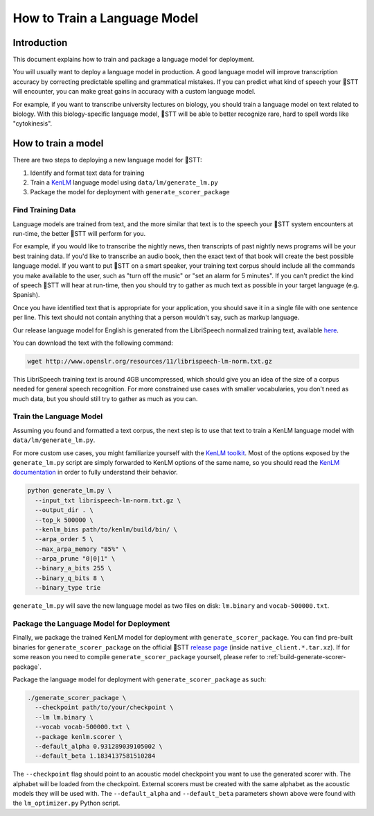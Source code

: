 .. _language-model:

How to Train a Language Model
=============================

Introduction
------------

This document explains how to train and package a language model for deployment.

You will usually want to deploy a language model in production. A good language model will improve transcription accuracy by correcting predictable spelling and grammatical mistakes. If you can predict what kind of speech your 🐸STT will encounter, you can make great gains in accuracy with a custom language model.

For example, if you want to transcribe university lectures on biology, you should train a language model on text related to biology. With this biology-specific language model, 🐸STT will be able to better recognize rare, hard to spell words like "cytokinesis".

How to train a model
--------------------

There are two steps to deploying a new language model for 🐸STT:

1. Identify and format text data for training
2. Train a `KenLM <https://github.com/kpu/kenlm>`_ language model using ``data/lm/generate_lm.py``
3. Package the model for deployment with ``generate_scorer_package``

Find Training Data
^^^^^^^^^^^^^^^^^^

Language models are trained from text, and the more similar that text is to the speech your 🐸STT system encounters at run-time, the better 🐸STT will perform for you.

For example, if you would like to transcribe the nightly news, then transcripts of past nightly news programs will be your best training data. If you'd like to transcribe an audio book, then the exact text of that book will create the best possible language model. If you want to put 🐸STT on a smart speaker, your training text corpus should include all the commands you make available to the user, such as "turn off the music" or "set an alarm for 5 minutes". If you can't predict the kind of speech 🐸STT will hear at run-time, then you should try to gather as much text as possible in your target language (e.g. Spanish).

Once you have identified text that is appropriate for your application, you should save it in a single file with one sentence per line. This text should not contain anything that a person wouldn't say, such as markup language.

Our release language model for English is generated from the LibriSpeech normalized training text, available `here <http://www.openslr.org/11>`_.

You can download the text with the following command:

.. code-block:: bash

    wget http://www.openslr.org/resources/11/librispeech-lm-norm.txt.gz

This LibriSpeech training text is around 4GB uncompressed, which should give you an idea of the size of a corpus needed for general speech recognition. For more constrained use cases with smaller vocabularies, you don't need as much data, but you should still try to gather as much as you can.

Train the Language Model
^^^^^^^^^^^^^^^^^^^^^^^^

Assuming you found and formatted a text corpus, the next step is to use that text to train a KenLM language model with ``data/lm/generate_lm.py``.

For more custom use cases, you might familiarize yourself with the `KenLM toolkit <https://kheafield.com/code/kenlm/>`_. Most of the options exposed by the ``generate_lm.py`` script are simply forwarded to KenLM options of the same name, so you should read the `KenLM documentation <https://kheafield.com/code/kenlm/estimation/>`_ in order to fully understand their behavior.

.. code-block:: bash

    python generate_lm.py \
      --input_txt librispeech-lm-norm.txt.gz \
      --output_dir . \
      --top_k 500000 \
      --kenlm_bins path/to/kenlm/build/bin/ \
      --arpa_order 5 \
      --max_arpa_memory "85%" \
      --arpa_prune "0|0|1" \
      --binary_a_bits 255 \
      --binary_q_bits 8 \
      --binary_type trie

``generate_lm.py`` will save the new language model as two files on disk: ``lm.binary`` and ``vocab-500000.txt``.

Package the Language Model for Deployment
^^^^^^^^^^^^^^^^^^^^^^^^^^^^^^^^^^^^^^^^^

Finally, we package the trained KenLM model for deployment with ``generate_scorer_package``. You can find pre-built binaries for ``generate_scorer_package`` on the official 🐸STT `release page <https://github.com/coqui-ai/STT/releases>`_ (inside ``native_client.*.tar.xz``). If for some reason you need to compile ``generate_scorer_package`` yourself, please refer to :ref:`build-generate-scorer-package`.

Package the language model for deployment with ``generate_scorer_package`` as such:

.. code-block:: bash

    ./generate_scorer_package \
      --checkpoint path/to/your/checkpoint \
      --lm lm.binary \
      --vocab vocab-500000.txt \
      --package kenlm.scorer \
      --default_alpha 0.931289039105002 \
      --default_beta 1.1834137581510284

The ``--checkpoint`` flag should point to an acoustic model checkpoint you want to use the generated scorer with. The alphabet will be loaded from the checkpoint. External scorers must be created with the same alphabet as the acoustic models they will be used with. The ``--default_alpha`` and ``--default_beta`` parameters shown above were found with the ``lm_optimizer.py`` Python script.
